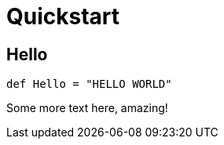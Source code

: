 = Quickstart

== Hello {docdir}

```scala
def Hello = "HELLO WORLD"
```

Some more text here, amazing!